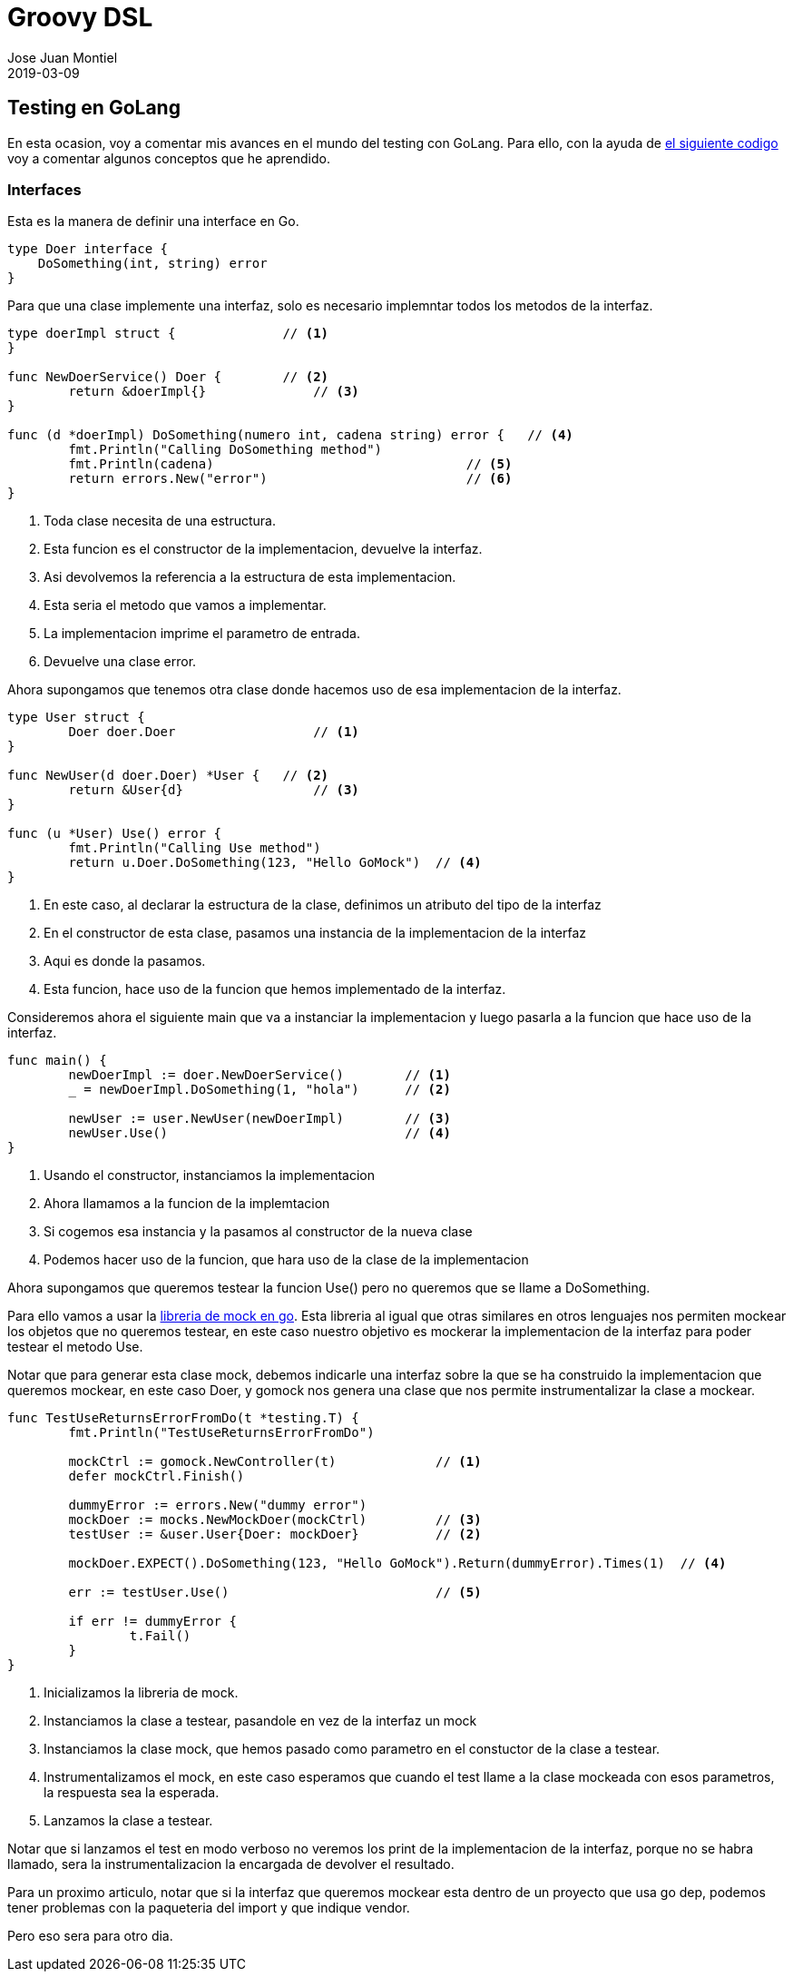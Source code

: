 = Groovy DSL
Jose Juan Montiel
2019-03-09
:jbake-type: post
:jbake-tags: golang, testing
:jbake-status: published
:jbake-lang: es
:source-highlighter: prettify
:id: golang-testing
:icons: font

== Testing en GoLang

En esta ocasion, voy a comentar mis avances en el mundo del testing con GoLang. Para ello, con la ayuda de https://github.com/josejuanmontiel/golang/tree/master/testing[el siguiente codigo] voy a comentar algunos conceptos que he aprendido.

=== Interfaces

Esta es la manera de definir una interface en Go.

[source,go]
----
type Doer interface {
    DoSomething(int, string) error
}
----

Para que una clase implemente una interfaz, solo es necesario implemntar todos los metodos de la interfaz.

[source,go]
----
type doerImpl struct {              // <1>
}

func NewDoerService() Doer {        // <2>
	return &doerImpl{}              // <3>
}

func (d *doerImpl) DoSomething(numero int, cadena string) error {   // <4>
	fmt.Println("Calling DoSomething method")
	fmt.Println(cadena)                                 // <5>
	return errors.New("error")                          // <6>
}
----
<1> Toda clase necesita de una estructura.
<2> Esta funcion es el constructor de la implementacion, devuelve la interfaz.
<3> Asi devolvemos la referencia a la estructura de esta implementacion.
<4> Esta seria el metodo que vamos a implementar.
<5> La implementacion imprime el parametro de entrada.
<6> Devuelve una clase error.

Ahora supongamos que tenemos otra clase donde hacemos uso de esa implementacion de la interfaz.

[source,go]
----
type User struct {
	Doer doer.Doer                  // <1>
}

func NewUser(d doer.Doer) *User {   // <2>
	return &User{d}                 // <3>
}

func (u *User) Use() error {
	fmt.Println("Calling Use method")
	return u.Doer.DoSomething(123, "Hello GoMock")  // <4>
}
----
<1> En este caso, al declarar la estructura de la clase, definimos un atributo del tipo de la interfaz
<2> En el constructor de esta clase, pasamos una instancia de la implementacion de la interfaz
<3> Aqui es donde la pasamos.
<4> Esta funcion, hace uso de la funcion que hemos implementado de la interfaz.

Consideremos ahora el siguiente main que va a instanciar la implementacion y luego pasarla a la funcion que hace uso de la interfaz.

[source,go]
----
func main() {
	newDoerImpl := doer.NewDoerService()        // <1>
	_ = newDoerImpl.DoSomething(1, "hola")      // <2>

	newUser := user.NewUser(newDoerImpl)        // <3>
	newUser.Use()                               // <4>
}
----
<1> Usando el constructor, instanciamos la implementacion
<2> Ahora llamamos a la funcion de la implemtacion
<3> Si cogemos esa instancia y la pasamos al constructor de la nueva clase
<4> Podemos hacer uso de la funcion, que hara uso de la clase de la implementacion

Ahora supongamos que queremos testear la funcion Use() pero no queremos que se llame a DoSomething.

Para ello vamos a usar la https://github.com/golang/mock[libreria de mock en go]. Esta libreria al igual que otras similares en otros lenguajes nos permiten mockear los objetos que no queremos testear, en este caso nuestro objetivo es mockerar la implementacion de la interfaz para poder testear el metodo Use.

Notar que para generar esta clase mock, debemos indicarle una interfaz sobre la que se ha construido la implementacion que queremos mockear, en este caso Doer, y gomock nos genera una clase que nos permite instrumentalizar la clase a mockear.

[source,go]
----
func TestUseReturnsErrorFromDo(t *testing.T) {
	fmt.Println("TestUseReturnsErrorFromDo")

	mockCtrl := gomock.NewController(t)             // <1>
	defer mockCtrl.Finish()

	dummyError := errors.New("dummy error")
	mockDoer := mocks.NewMockDoer(mockCtrl)         // <3>
	testUser := &user.User{Doer: mockDoer}          // <2>

	mockDoer.EXPECT().DoSomething(123, "Hello GoMock").Return(dummyError).Times(1)  // <4>

	err := testUser.Use()                           // <5>

	if err != dummyError {
		t.Fail()
	}
}
----
<1> Inicializamos la libreria de mock.
<2> Instanciamos la clase a testear, pasandole en vez de la interfaz un mock
<3> Instanciamos la clase mock, que hemos pasado como parametro en el constuctor de la clase a testear.
<4> Instrumentalizamos el mock, en este caso esperamos que cuando el test llame a la clase mockeada con esos parametros, la respuesta sea la esperada.
<5> Lanzamos la clase a testear.

Notar que si lanzamos el test en modo verboso no veremos los print de la implementacion de la interfaz, porque no se habra llamado, sera la instrumentalizacion la encargada de devolver el resultado.

Para un proximo articulo, notar que si la interfaz que queremos mockear esta dentro de un proyecto que usa go dep, podemos tener problemas con la paqueteria del import y que indique vendor.

Pero eso sera para otro dia.